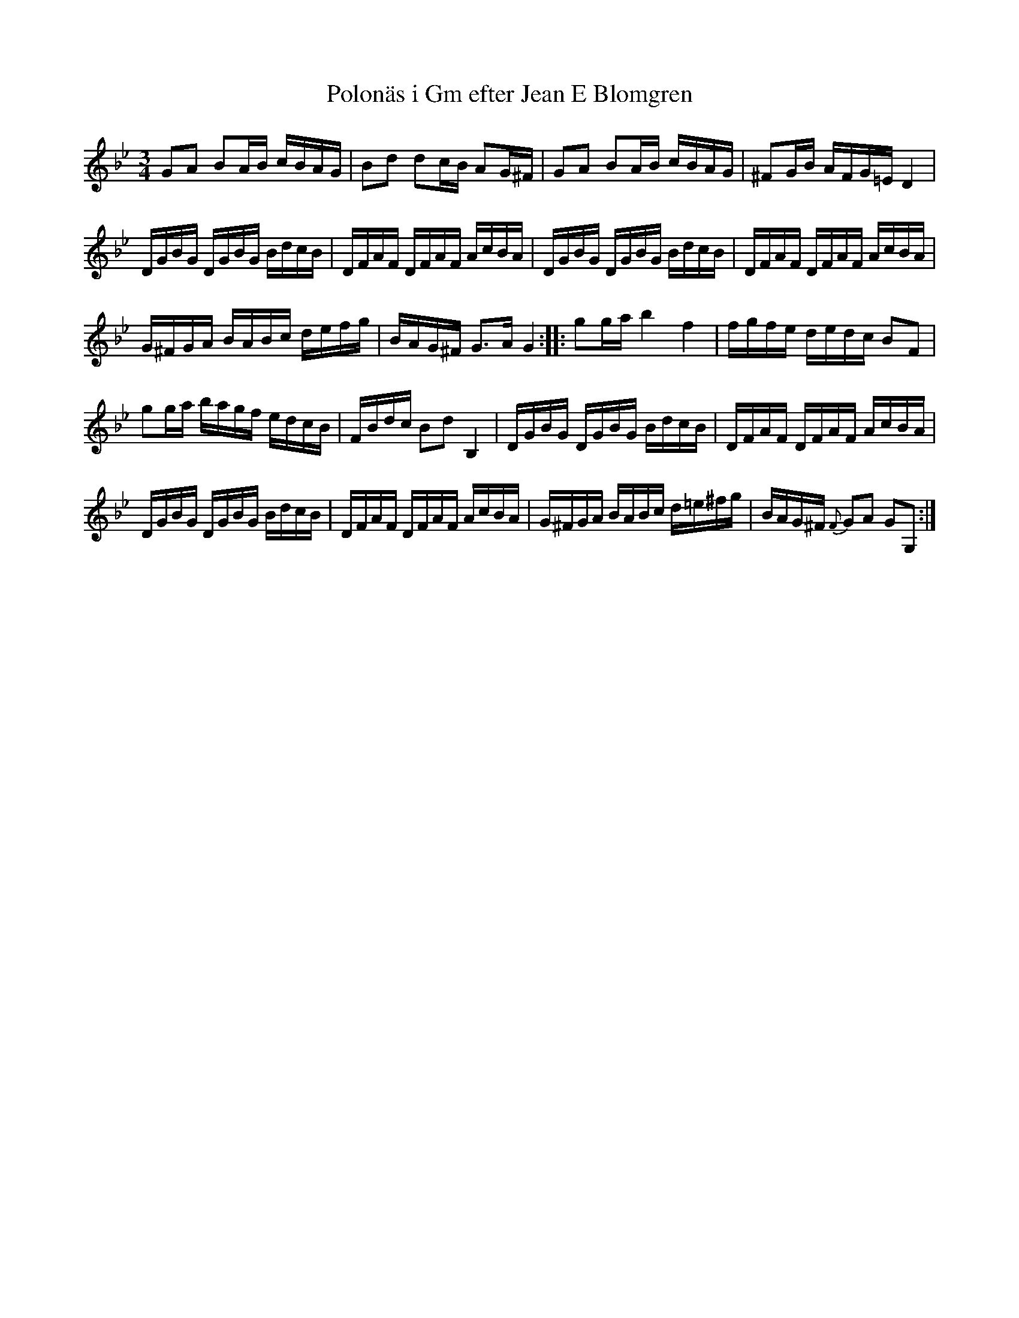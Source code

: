 %%abc-charset utf-8

X:10
T:Polonäs i Gm efter Jean E Blomgren
R:Slängpolska
B:FMK - katalog Ma13d bild 5
S:efter Jean E Blomgren
Z:Nils L
N:Återställningstecknen finns inte i originalet. 
M:3/4
L:1/16
K:Gm
G2A2 B2AB cBAG | B2d2 d2cB A2G^F | G2A2 B2AB cBAG | ^F2GB AFG=E D4 | 
DGBG DGBG BdcB | DFAF DFAF AcBA | DGBG DGBG BdcB | DFAF DFAF AcBA | 
G^FGA BABc defg | BAG^F G2>A2 G4 :: g2ga b4 f4 | fgfe dedc B2F2 | 
g2ga bagf edcB | FBdc B2d2 B,4 | DGBG DGBG BdcB | DFAF DFAF AcBA | 
DGBG DGBG BdcB | DFAF DFAF AcBA | G^FGA BABc d=e^fg | BAG^F {F}G2A2 G2G,2 :|

